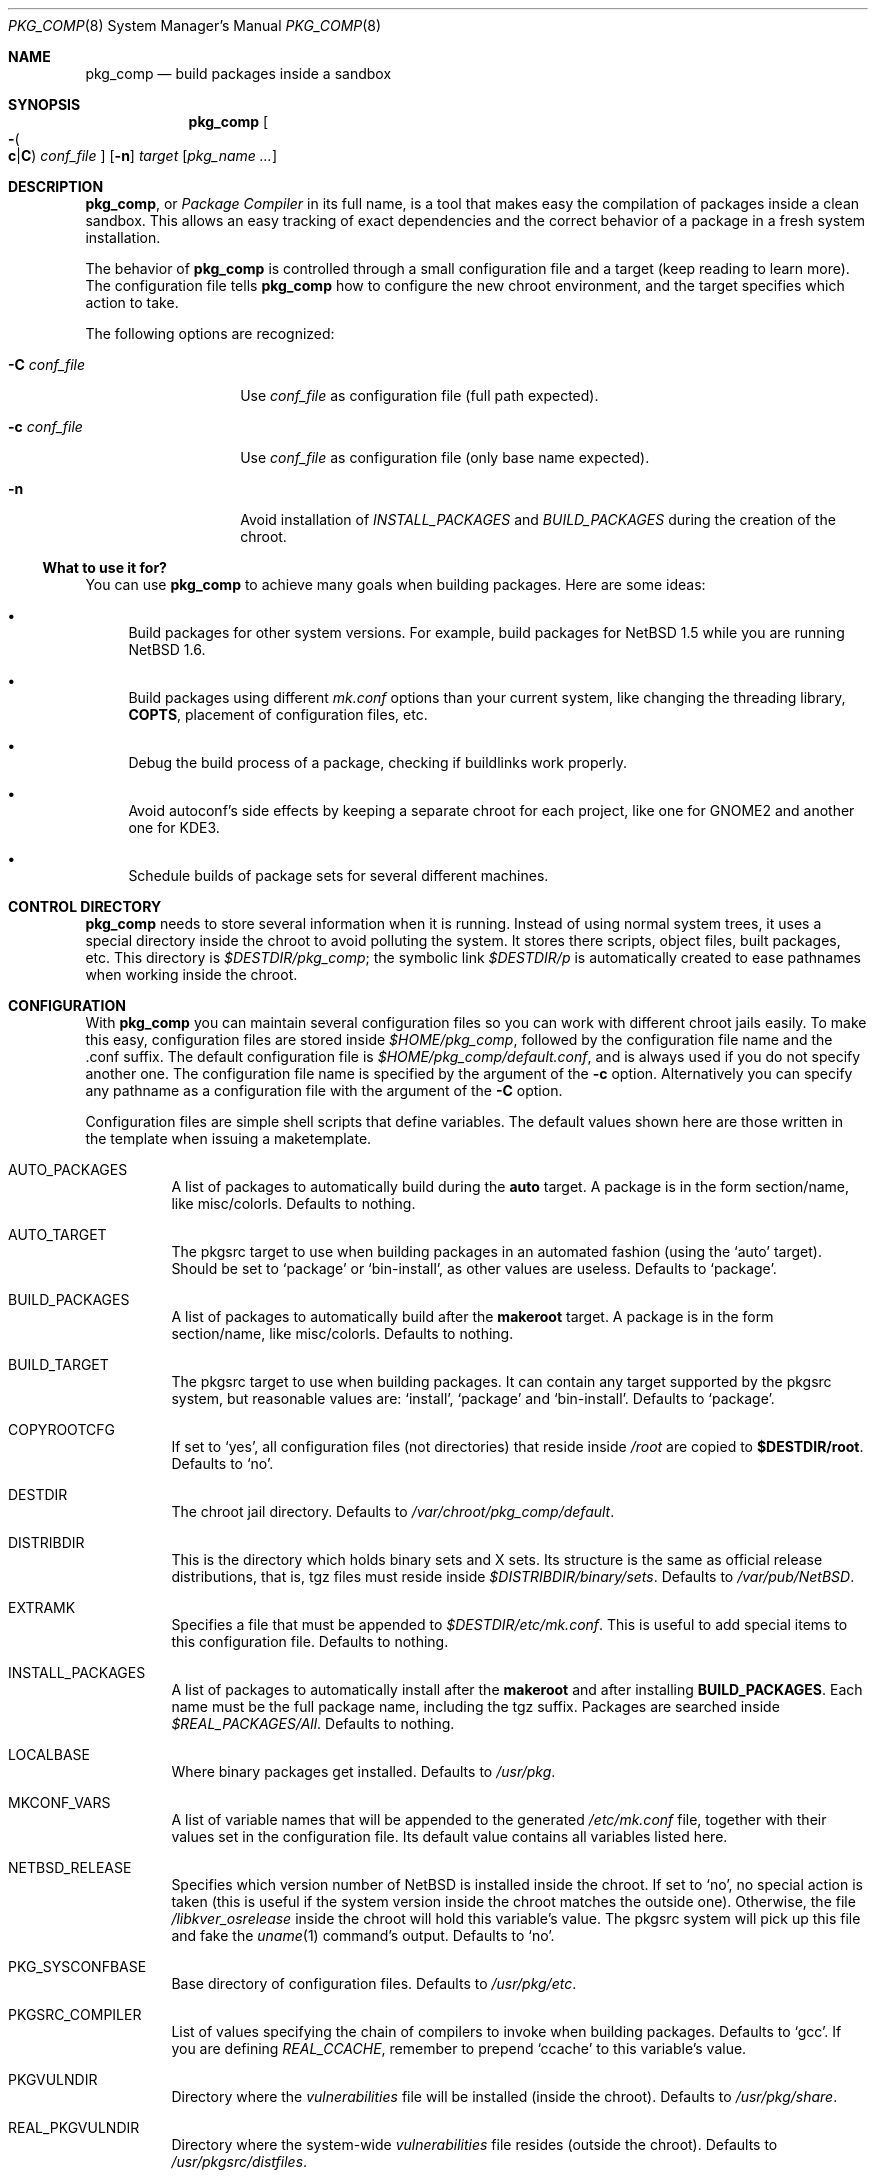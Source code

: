 .\" $NetBSD: pkg_comp.8,v 1.22 2004/06/04 16:17:13 jmmv Exp $
.\"
.\" pkg_comp - Build packages inside a clean chroot environment
.\" Copyright (c) 2002, 2003, 2004 Julio M. Merino Vidal <jmmv@NetBSD.org>
.\"
.\" Redistribution and use in source and binary forms, with or without
.\" modification, are permitted provided that the following conditions
.\" are met:
.\" 1. Redistributions of source code must retain the above copyright
.\"    notice, this list of conditions and the following disclaimer.
.\" 2. Neither the name of The NetBSD Foundation nor the names of its
.\"    contributors may be used to endorse or promote products derived
.\"    from this software without specific prior written permission.
.\" 3. Neither the name of author nor the names of its contributors may
.\"    be used to endorse or promote products derived from this software
.\"    without specific prior written permission.
.\"
.\" THIS SOFTWARE IS PROVIDED BY THE NETBSD FOUNDATION, INC. AND CONTRIBUTORS
.\" ``AS IS'' AND ANY EXPRESS OR IMPLIED WARRANTIES, INCLUDING, BUT NOT LIMITED
.\" TO, THE IMPLIED WARRANTIES OF MERCHANTABILITY AND FITNESS FOR A PARTICULAR
.\" PURPOSE ARE DISCLAIMED.  IN NO EVENT SHALL THE FOUNDATION OR CONTRIBUTORS
.\" BE LIABLE FOR ANY DIRECT, INDIRECT, INCIDENTAL, SPECIAL, EXEMPLARY, OR
.\" CONSEQUENTIAL DAMAGES (INCLUDING, BUT NOT LIMITED TO, PROCUREMENT OF
.\" SUBSTITUTE GOODS OR SERVICES; LOSS OF USE, DATA, OR PROFITS; OR BUSINESS
.\" INTERRUPTION) HOWEVER CAUSED AND ON ANY THEORY OF LIABILITY, WHETHER IN
.\" CONTRACT, STRICT LIABILITY, OR TORT (INCLUDING NEGLIGENCE OR OTHERWISE)
.\" ARISING IN ANY WAY OUT OF THE USE OF THIS SOFTWARE, EVEN IF ADVISED OF THE
.\" POSSIBILITY OF SUCH DAMAGE.
.\"
.Dd April 2, 2004
.Dt PKG_COMP 8
.Os
.Sh NAME
.Nm pkg_comp
.Nd build packages inside a sandbox
.Sh SYNOPSIS
.Nm
.Oo Fl Po
.Cm c Ns \&| Ns Cm C
.Pc
.Ar conf_file
.Oc
.Op Fl n
.Ar target
.Op Ar pkg_name ...
.Sh DESCRIPTION
.Nm ,
or
.Em Package Compiler
in its full name,
is a tool that makes easy the compilation of packages inside a clean
sandbox.
This allows an easy tracking of exact dependencies
and the correct behavior of a package in a fresh system installation.
.Pp
The behavior of
.Nm
is controlled through a small configuration file and a target (keep
reading to learn more).
The configuration file tells
.Nm
how to configure the new chroot environment, and the target specifies
which action to take.
.Pp
The following options are recognized:
.Bl -tag -width XcXconf_file
.It Fl C Ar conf_file
Use
.Ar conf_file
as configuration file (full path expected).
.It Fl c Ar conf_file
Use
.Ar conf_file
as configuration file (only base name expected).
.It Fl n
Avoid installation of
.Va INSTALL_PACKAGES
and
.Va BUILD_PACKAGES
during the creation of the chroot.
.El
.Ss What to use it for?
You can use
.Nm
to achieve many goals when building packages.
Here are some ideas:
.Bl -bullet
.It
Build packages for other system versions.
For example, build packages for
.Nx 1.5
while you are running
.Nx 1.6 .
.It
Build packages using different
.Pa mk.conf
options than your current system, like changing the threading library,
.Sy COPTS ,
placement of configuration files, etc.
.It
Debug the build process of a package, checking if buildlinks work
properly.
.It
Avoid autoconf's side effects by keeping a separate chroot for each
project, like one for GNOME2 and another one for KDE3.
.It
Schedule builds of package sets for several different machines.
.El
.Sh CONTROL DIRECTORY
.Nm
needs to store several information when it is running.
Instead of using normal system trees, it uses a special directory inside the
chroot to avoid polluting the system.
It stores there scripts, object files, built packages, etc.
This directory is
.Pa $DESTDIR/pkg_comp ;
the symbolic link
.Pa $DESTDIR/p
is automatically created to ease pathnames when working inside the chroot.
.Sh CONFIGURATION
With
.Nm
you can maintain several configuration files so you can work with
different chroot jails easily.
To make this easy, configuration files are stored inside
.Pa $HOME/pkg_comp ,
followed by the configuration file name and the .conf suffix.
The default configuration file is
.Pa $HOME/pkg_comp/default.conf ,
and is always used if you do not specify another one.
The configuration file name is specified by the argument of the
.Fl c
option.
Alternatively you can specify any pathname as a configuration file
with the argument of the
.Fl C
option.
.Pp
Configuration files are simple shell scripts that define
variables.
The default values shown here are those written in the template when
issuing a maketemplate.
.Bl -tag -width indent
.It AUTO_PACKAGES
A list of packages to automatically build during the
.Sy auto
target.
A package is in the form section/name, like misc/colorls.
Defaults to nothing.
.It AUTO_TARGET
The pkgsrc target to use when building packages in an automated fashion
(using the
.Ql auto
target).
Should be set to
.Ql package
or
.Ql bin-install ,
as other values are useless.
Defaults to
.Ql package .
.It BUILD_PACKAGES
A list of packages to automatically build after the
.Sy makeroot
target.
A package is in the form section/name, like misc/colorls.
Defaults to nothing.
.It BUILD_TARGET
The pkgsrc target to use when building packages.
It can contain any target supported by the pkgsrc system, but
reasonable values are:
.Ql install ,
.Ql package
and
.Ql bin-install .
Defaults to
.Ql package .
.It COPYROOTCFG
If set to
.Ql yes ,
all configuration files (not directories) that reside inside
.Pa /root
are copied to
.Sy $DESTDIR/root .
Defaults to
.Ql no .
.It DESTDIR
The chroot jail directory.
Defaults to
.Pa /var/chroot/pkg_comp/default .
.It DISTRIBDIR
This is the directory which holds
.Nb
binary sets and X sets.
Its structure is the same as official release
distributions, that is, tgz files must reside inside
.Pa $DISTRIBDIR/binary/sets .
Defaults to
.Pa /var/pub/NetBSD .
.It EXTRAMK
Specifies a file that must be appended to
.Pa $DESTDIR/etc/mk.conf .
This is useful to add special items to this configuration file.
Defaults to nothing.
.It INSTALL_PACKAGES
A list of packages to automatically install after the
.Sy makeroot
and after installing
.Sy BUILD_PACKAGES .
Each name must be the full package name, including the tgz suffix.
Packages are searched inside
.Pa $REAL_PACKAGES/All .
Defaults to nothing.
.It LOCALBASE
Where binary packages get installed.
Defaults to
.Pa /usr/pkg .
.It MKCONF_VARS
A list of variable names that will be appended to the generated
.Pa /etc/mk.conf
file, together with their values set in the configuration file.
Its default value contains all variables listed here.
.It NETBSD_RELEASE
Specifies which version number of
.Nx
is installed inside the chroot.
If set to
.Ql no ,
no special action is taken (this is useful if the system version inside
the chroot matches the outside one).
Otherwise, the file
.Pa /libkver_osrelease
inside the chroot will hold this variable's value.
The pkgsrc system will pick up this file and fake the
.Xr uname 1
command's output.
Defaults to
.Ql no .
.It PKG_SYSCONFBASE
Base directory of configuration files.
Defaults to
.Pa /usr/pkg/etc .
.It PKGSRC_COMPILER
List of values specifying the chain of compilers to invoke when building
packages.
Defaults to
.Ql gcc .
If you are defining
.Va REAL_CCACHE ,
remember to prepend
.Ql ccache
to this variable's value.
.It PKGVULNDIR
Directory where the
.Pa vulnerabilities
file will be installed (inside the chroot).
Defaults to
.Pa /usr/pkg/share .
.It REAL_PKGVULNDIR
Directory where the system-wide
.Pa vulnerabilities
file resides (outside the chroot).
Defaults to
.Pa /usr/pkgsrc/distfiles .
.It ROOTSHELL
The shell of the root user.
Defaults to
.Pa /bin/ksh .
.It SETS
A list of binary sets to be extracted inside
.Sy DESTDIR .
Defaults to
.Ql base.tgz comp.tgz etc.tgz kern-GENERIC.tgz text.tgz .
If no kernel is extracted by these sets, an empty
.Pa /netbsd
file is created inside the chroot.
.It SETS_X11
A list of binary sets of the X Window system.
This has the same behavior
as
.Sy SETS .
If this variable is set to
.Ql no ,
no X Window is configured inside the chroot
jail and no other X variables take effect.
Defaults to
.Ql xbase.tgz xcomp.tgz xcontrib.tgz xfont.tgz xmisc.tgz xserver.tgz .
.It SYNC_UMOUNT
If set to
.Ql yes ,
run
.Xr sync 8
three times after all file systems have been unmounted.
Defaults to
.Ql no .
.It USE_AUDIT_PACKAGES
If set to
.Ql yes ,
let
.Nm
handle the
.Pa vulnerabilities
file automatically.
This means that it will install the system-wide
.Pa vulnerabilities
file inside the chroot when needed, keeping both in sync.
Defaults to
.Ql yes .
.It USE_GCC3
If set to
.Ql yes ,
the GNU C Compiler version 3 will be installed inside the chroot
environment and used to build all packages, using the
.Pa lang/gcc3
package.
Defaults to
.Ql no .
.It USE_XPKGWEDGE
If set to
.Ql yes ,
you want xpkgwedge to be compiled and installed automatically inside the
chroot.
This takes care of setting up
.Pa /etc/profile
and
.Pa /etc/csh.login
for xpkgwedge to work.
Has no effect if X is unconfigured.
Defaults to
.Ql yes .
.El
.Ss Mounted file systems
In order to avoid duplicating huge system trees,
.Nm
takes advantage of file system layers.
By default, it uses
.Xr mount_null 8 ,
which duplicates a file system tree into another directory; although
you may want to use
.Xr mount_union 8 ,
or even
.Xr mount_overlay 8 .
If the
content of these variables is empty, that file system is not mounted.
.Pp
You can control which layer to use and which options you want with
special configuration options, as explained below.
.Pp
These file systems are mounted before entering the chroot and unmounted
after exiting.
In order to know if file systems are mounted or not, the
program uses a temporary file, called
.Pa $DESTDIR/pkg_comp/tmp/mount.stat ,
which controls the number of
.Nm
processes using the chroot environment.
If some of them crashes unexpectedly and you notice it does not try
to unmount the file systems, this status file may get out of sync.
Be sure to check that NO file systems are mounted when issuing a
.Sy removeroot .
.Bl -tag -width indent
.It REAL_CCACHE
Specifies where a global ccache directory resides in the real system.
Defaults to nothing, which disables the global cache.
Keep in mind that this is specially useful to keep the cache across
rebuilds of the sandbox, but be very careful if you plan to share a
cache directory between different sandboxes, as this can lead to problems.
.It REAL_DISTFILES
Specifies where distfiles reside in the real system.
Defaults to
.Pa /usr/pkgsrc/distfiles .
.It REAL_DISTFILES_OPTS
Mount options.
Defaults to
.Sy -t null -o rw .
.It REAL_PACKAGES
Specifies where to build binary packages.
This variable is specially useful.
Defaults to
.Pa /usr/pkgsrc/packages .
.It REAL_PACKAGES_OPTS
Mount options.
Defaults to
.Sy -t null -o rw .
.It REAL_PKGSRC
The pkgsrc tree.
This can be useful if you want to use several pkgsrc trees independently.
Defaults to
.Pa /usr/pkgsrc .
.It REAL_PKGSRC_OPTS
Mount options.
Defaults to
.Sy -t null -o ro .
.It REAL_SRC
The src system tree.
Usually useless, but may be needed by some packages, like sysutils/aperture.
Defaults to
.Pa /usr/src .
.It REAL_SRC_OPTS
Mount options.
Defaults to
.Sy -t null -o ro .
.It MOUNT_HOOKS
A whitespace separated list of functions or external scripts to be executed
after file systems are mounted.
Two arguments are given to each of them:
.Ar $DESTDIR ,
and the word
.Ar mount .
Defaults to nothing.
.It UMOUNT_HOOKS
A whitespace separated list of functions or external scripts to be executed
before file systems are unmounted.
Two arguments are given to each of them:
.Ar $DESTDIR ,
and the word
.Ar umount .
Defaults to nothing.
.El
.Sh TARGETS
A target specifies what
.Nm
should do (as in make).
The following list describes all supported targets,
in the logical order you should call them.
.Bl -tag -width indent
.It maketemplate
Create a sample
.Ar conf_file .
You should edit it after the creation as you will probably want to change
the default configuration, specially paths.
.It makeroot
Create the chroot environment, based on the specs of the configuration file.
This step is required before trying any other, except maketemplate.
.It build
Builds the specified packages inside the chroot.
You need to pass their names as relative paths inside pkgsrc, like
.Pa pkgtools/pkg_comp .
.It install
Install the specified binary packages into the chroot.
You must specify the full name of the package and they must be reside inside
.Sy REAL_PACKAGES .
.It chroot
Enters the chroot environment.
If no arguments are given,
.Va ROOTSHELL
is executed, otherwise whatever you typed.
.It removeroot
Remove the entire chroot tree.
You should do it with this target because it
will take care to umount needed mount points.
.It auto
This executes several targets automatically, using
.Sy AUTO_TARGET
as
.Sy BUILD_TARGET
during the build.
The order is: makeroot, build and removeroot.
This is useful to create binary packages of several pkgsrc and their
dependencies automatically.
For this to be useful, you need to set
.Sy REAL_PACKAGES
and use
.Sy AUTO_PACKAGES
or pass package names through the command line.
.Pp
If the magic work
.Ql resume
is passed as the unique argument to this target,
.Nm
will attempt to resume a previous automatic build for the given configuration.
.El
.Sh NOTES
This program uses nullfs to create virtual copies of real trees inside the
chroot environment.
.Pp
You need to install the
.Pa security/audit-packages
package in the host system (and have an up to date vulnerabilities database)
if you want security checks to work inside the
chroot environment.
.Sh SEE ALSO
.Xr pkg_delete 1 ,
.Xr packages 7 ,
.Xr mount_null 8 ,
.Xr sync 8 ,
.Xr sysctl 8
.Sh AUTHORS
.An Julio M. Merino Vidal Aq jmmv@NetBSD.org
